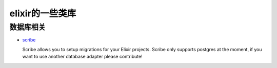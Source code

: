 elixir的一些类库
====================

数据库相关
---------------------

-  `scribe <https://github.com/rramsden/scribe>`_ 

   Scribe allows you to setup migrations for your Elixir projects.
   Scribe only supports postgres at the moment, if you want to use another database adapter please contribute!
